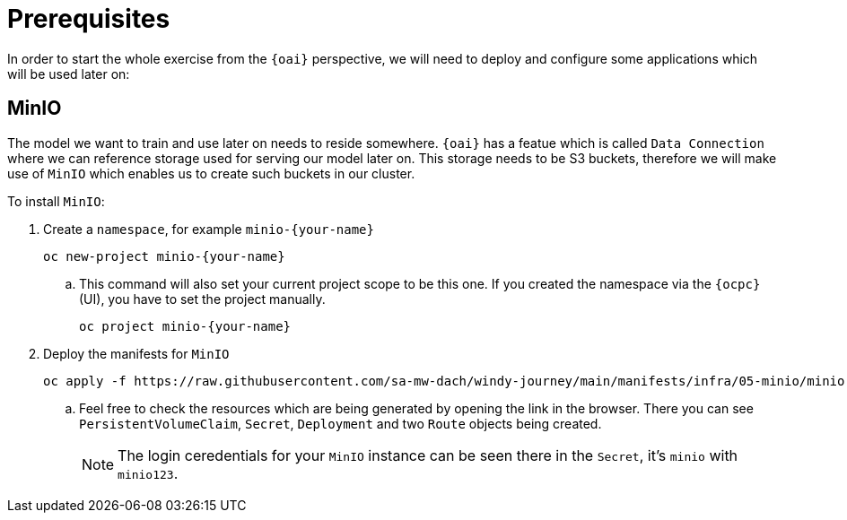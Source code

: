 = Prerequisites

In order to start the whole exercise from the `{oai}` perspective, we will need to deploy and configure some applications which will be used later on:

== MinIO

The model we want to train and use later on needs to reside somewhere. `{oai}` has a featue which is called `Data Connection` where we can reference storage used for serving our model later on. This storage needs to be S3 buckets, therefore we will make use of `MinIO` which enables us to create such buckets in our cluster.

To install `MinIO`:

. Create a `namespace`, for example `minio-{your-name}`
+
[source,bash,role=execute]
----
oc new-project minio-{your-name}
----
.. This command will also set your current project scope to be this one. If you created the namespace via the `{ocpc}` (UI), you have to set the project manually.
+
[source,bash,role=execute]
----
oc project minio-{your-name}
----
. Deploy the manifests for `MinIO`
+
[source,yaml,role=execute]
----
oc apply -f https://raw.githubusercontent.com/sa-mw-dach/windy-journey/main/manifests/infra/05-minio/minio.yaml
----
.. Feel free to check the resources which are being generated by opening the link in the browser. There you can see `PersistentVolumeClaim`, `Secret`, `Deployment` and two `Route` objects being created.
+
NOTE: The login ceredentials for your `MinIO` instance can be seen there in the `Secret`, it's `minio` with `minio123`.
